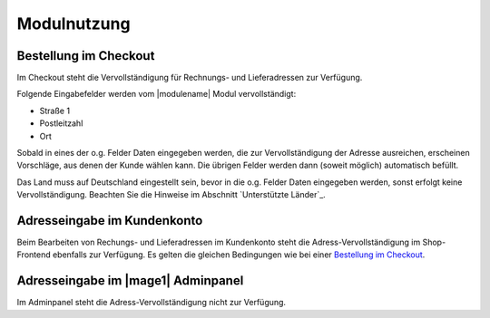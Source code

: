 Modulnutzung
===============================

Bestellung im Checkout
-------------------------------

Im Checkout steht die Vervollständigung für Rechnungs- und Lieferadressen zur Verfügung.

Folgende Eingabefelder werden vom |modulename| Modul vervollständigt:

* Straße 1
* Postleitzahl
* Ort

Sobald in eines der o.g. Felder Daten eingegeben werden, die zur Vervollständigung der Adresse
ausreichen, erscheinen Vorschläge, aus denen der Kunde wählen kann. Die übrigen Felder werden
dann (soweit möglich) automatisch befüllt.

Das Land muss auf Deutschland eingestellt sein, bevor in die o.g. Felder Daten eingegeben
werden, sonst erfolgt keine Vervollständigung. Beachten Sie die Hinweise im Abschnitt
`Unterstützte Länder`_.

.. image:: images/autocomplete.png
   :scale: 200 %

.. raw:: pdf

   PageBreak

Adresseingabe im Kundenkonto
-------------------------------

Beim Bearbeiten von Rechungs- und Lieferadressen im Kundenkonto steht die Adress-Vervollständigung
im Shop-Frontend ebenfalls zur Verfügung. Es gelten die gleichen Bedingungen wie bei einer
`Bestellung im Checkout`_.

Adresseingabe im |mage1| Adminpanel
--------------------------------------

Im Adminpanel steht die Adress-Vervollständigung nicht zur Verfügung.
